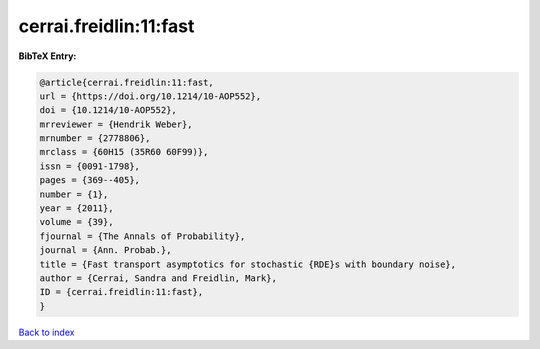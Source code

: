 cerrai.freidlin:11:fast
=======================

.. :cite:t:`cerrai.freidlin:11:fast`

.. bibliography:: ../../All.bib

**BibTeX Entry:**

.. code-block:: bibtex

   @article{cerrai.freidlin:11:fast,
   url = {https://doi.org/10.1214/10-AOP552},
   doi = {10.1214/10-AOP552},
   mrreviewer = {Hendrik Weber},
   mrnumber = {2778806},
   mrclass = {60H15 (35R60 60F99)},
   issn = {0091-1798},
   pages = {369--405},
   number = {1},
   year = {2011},
   volume = {39},
   fjournal = {The Annals of Probability},
   journal = {Ann. Probab.},
   title = {Fast transport asymptotics for stochastic {RDE}s with boundary noise},
   author = {Cerrai, Sandra and Freidlin, Mark},
   ID = {cerrai.freidlin:11:fast},
   }

`Back to index <../index>`_
